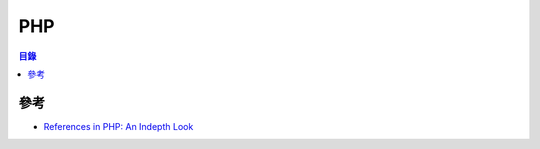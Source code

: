 ========================================
PHP
========================================


.. contents:: 目錄


參考
========================================

* `References in PHP: An Indepth Look <https://derickrethans.nl/talks/phparch-php-variables-article.pdf>`_
